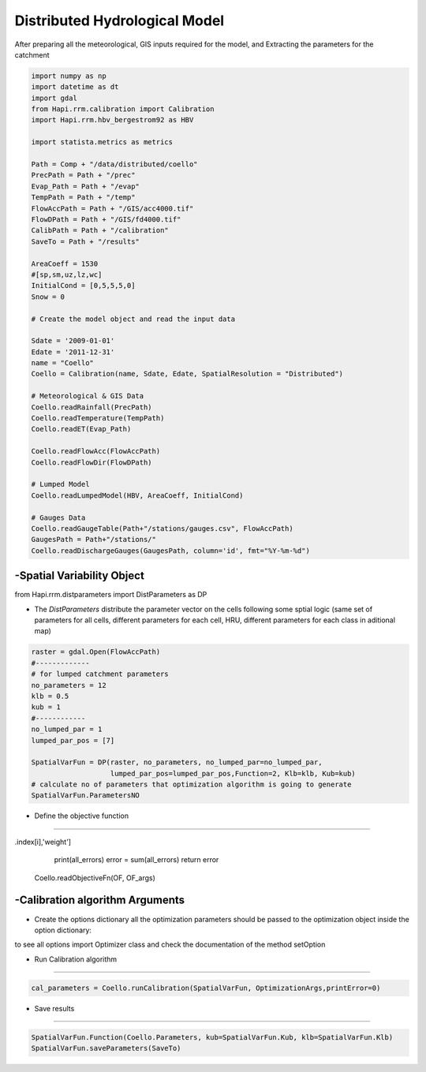 ******************************
Distributed Hydrological Model
******************************
After preparing all the meteorological, GIS inputs required for the model, and Extracting the parameters for the catchment

.. code-block:: py

    import numpy as np
    import datetime as dt
    import gdal
    from Hapi.rrm.calibration import Calibration
    import Hapi.rrm.hbv_bergestrom92 as HBV

    import statista.metrics as metrics

    Path = Comp + "/data/distributed/coello"
    PrecPath = Path + "/prec"
    Evap_Path = Path + "/evap"
    TempPath = Path + "/temp"
    FlowAccPath = Path + "/GIS/acc4000.tif"
    FlowDPath = Path + "/GIS/fd4000.tif"
    CalibPath = Path + "/calibration"
    SaveTo = Path + "/results"

    AreaCoeff = 1530
    #[sp,sm,uz,lz,wc]
    InitialCond = [0,5,5,5,0]
    Snow = 0

    # Create the model object and read the input data

    Sdate = '2009-01-01'
    Edate = '2011-12-31'
    name = "Coello"
    Coello = Calibration(name, Sdate, Edate, SpatialResolution = "Distributed")

    # Meteorological & GIS Data
    Coello.readRainfall(PrecPath)
    Coello.readTemperature(TempPath)
    Coello.readET(Evap_Path)

    Coello.readFlowAcc(FlowAccPath)
    Coello.readFlowDir(FlowDPath)

    # Lumped Model
    Coello.readLumpedModel(HBV, AreaCoeff, InitialCond)

    # Gauges Data
    Coello.readGaugeTable(Path+"/stations/gauges.csv", FlowAccPath)
    GaugesPath = Path+"/stations/"
    Coello.readDischargeGauges(GaugesPath, column='id', fmt="%Y-%m-%d")



-Spatial Variability Object
-------------------------------

from Hapi.rrm.distparameters import DistParameters as DP

- The `DistParameters` distribute the parameter vector on the cells following some sptial logic (same set of parameters for all cells, different parameters for each cell, HRU, different parameters for each class in aditional map)

.. code-block:: py

    raster = gdal.Open(FlowAccPath)
    #-------------
    # for lumped catchment parameters
    no_parameters = 12
    klb = 0.5
    kub = 1
    #------------
    no_lumped_par = 1
    lumped_par_pos = [7]

    SpatialVarFun = DP(raster, no_parameters, no_lumped_par=no_lumped_par,
                       lumped_par_pos=lumped_par_pos,Function=2, Klb=klb, Kub=kub)
    # calculate no of parameters that optimization algorithm is going to generate
    SpatialVarFun.ParametersNO


- Define the objective function
-----------------------------------

.. code-block:: py
    :linenos:

    coordinates = Coello.GaugesTable[['id','x','y','weight']][:]

    # define the objective function and its arguments
    OF_args = [coordinates]

    def OF(Qobs, Qout, q_uz_routed, q_lz_trans, coordinates):
        Coello.extractDischarge()
        all_errors=[]
        # error for all internal stations
        for i in range(len(coordinates)):
            all_errors.append((metrics.rmse(Qobs.loc[:,Qobs.columns[0]],Coello.Qsim[:,i]))) #*coordinates.loc[coordinates
.index[i],'weight']
        print(all_errors)
        error = sum(all_errors)
        return error

    Coello.readObjectiveFn(OF, OF_args)

-Calibration algorithm Arguments
------------------------------------

- Create the options dictionary all the optimization parameters should be passed to the optimization object inside the option dictionary:

to see all options import Optimizer class and check the documentation of the
method setOption

.. code-block:: py
    :linenos:

    ApiObjArgs = dict(hms=50, hmcr=0.95, par=0.65, dbw=2000, fileout=1,
                      filename=SaveTo + "/Coello_"+str(dt.datetime.now())[0:10]+".txt")

    for i in range(len(ApiObjArgs)):
        print(list(ApiObjArgs.keys())[i], str(ApiObjArgs[list(ApiObjArgs.keys())[i]]))

    pll_type = 'POA'
    pll_type = None

    ApiSolveArgs = dict(store_sol=True, display_opts=True, store_hst=True,hot_start=False)

    OptimizationArgs=[ApiObjArgs, pll_type, ApiSolveArgs]

- Run Calibration algorithm
------------------------------------

.. code-block:: py

    cal_parameters = Coello.runCalibration(SpatialVarFun, OptimizationArgs,printError=0)

- Save results
----------------

.. code-block:: py

    SpatialVarFun.Function(Coello.Parameters, kub=SpatialVarFun.Kub, klb=SpatialVarFun.Klb)
    SpatialVarFun.saveParameters(SaveTo)
